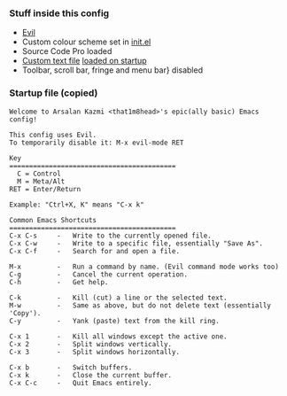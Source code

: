 *** Stuff inside this config
+ [[https://github.com/emacs-evil/evil][Evil]]
+ Custom colour scheme set in [[https://github.com/That1M8Head/.emacs.d/blob/main/init.el#L41][init.el]]
+ Source Code Pro loaded
+ [[https://github.com/That1M8Head/.emacs.d/blob/main/startup.txt][Custom text file]] [[https://github.com/That1M8Head/.emacs.d/blob/main/init.el#L16][loaded on startup]]
+ Toolbar, scroll bar, fringe and menu bar} disabled

*** Startup file (copied)
#+BEGIN_SRC
Welcome to Arsalan Kazmi <that1m8head>'s epic(ally basic) Emacs config!

This config uses Evil.
To temporarily disable it: M-x evil-mode RET

Key
==========================================
  C = Control
  M = Meta/Alt
RET = Enter/Return

Example: "Ctrl+X, K" means "C-x k"

Common Emacs Shortcuts
==========================================
C-x C-s     -   Write to the currently opened file.
C-x C-w     -   Write to a specific file, essentially "Save As".
C-x C-f     -   Search for and open a file.

M-x         -   Run a command by name. (Evil command mode works too)
C-g	        -	Cancel the current operation.
C-h         -   Get help.

C-k         -   Kill (cut) a line or the selected text.
M-w         -   Same as above, but do not delete text (essentially 'Copy').
C-y         -   Yank (paste) text from the kill ring.

C-x 1	    -   Kill all windows except the active one.
C-x 2	    -	Split windows vertically.
C-x 3	    -	Split windows horizontally.

C-x b       -   Switch buffers.
C-x k       -   Close the current buffer.
C-x C-c	    -   Quit Emacs entirely.
#+END_SRC
